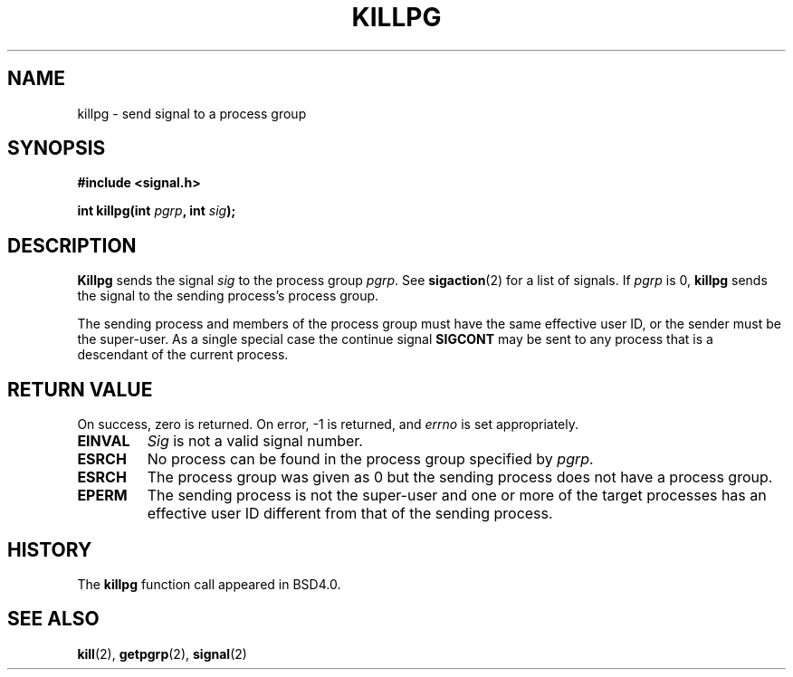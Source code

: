 .\" Copyright (c) 1980, 1991 Regents of the University of California.
.\" All rights reserved.
.\"
.\" Redistribution and use in source and binary forms, with or without
.\" modification, are permitted provided that the following conditions
.\" are met:
.\" 1. Redistributions of source code must retain the above copyright
.\"    notice, this list of conditions and the following disclaimer.
.\" 2. Redistributions in binary form must reproduce the above copyright
.\"    notice, this list of conditions and the following disclaimer in the
.\"    documentation and/or other materials provided with the distribution.
.\" 3. All advertising materials mentioning features or use of this software
.\"    must display the following acknowledgement:
.\"	This product includes software developed by the University of
.\"	California, Berkeley and its contributors.
.\" 4. Neither the name of the University nor the names of its contributors
.\"    may be used to endorse or promote products derived from this software
.\"    without specific prior written permission.
.\"
.\" THIS SOFTWARE IS PROVIDED BY THE REGENTS AND CONTRIBUTORS ``AS IS'' AND
.\" ANY EXPRESS OR IMPLIED WARRANTIES, INCLUDING, BUT NOT LIMITED TO, THE
.\" IMPLIED WARRANTIES OF MERCHANTABILITY AND FITNESS FOR A PARTICULAR PURPOSE
.\" ARE DISCLAIMED.  IN NO EVENT SHALL THE REGENTS OR CONTRIBUTORS BE LIABLE
.\" FOR ANY DIRECT, INDIRECT, INCIDENTAL, SPECIAL, EXEMPLARY, OR CONSEQUENTIAL
.\" DAMAGES (INCLUDING, BUT NOT LIMITED TO, PROCUREMENT OF SUBSTITUTE GOODS
.\" OR SERVICES; LOSS OF USE, DATA, OR PROFITS; OR BUSINESS INTERRUPTION)
.\" HOWEVER CAUSED AND ON ANY THEORY OF LIABILITY, WHETHER IN CONTRACT, STRICT
.\" LIABILITY, OR TORT (INCLUDING NEGLIGENCE OR OTHERWISE) ARISING IN ANY WAY
.\" OUT OF THE USE OF THIS SOFTWARE, EVEN IF ADVISED OF THE POSSIBILITY OF
.\" SUCH DAMAGE.
.\"
.\"     @(#)killpg.2	6.5 (Berkeley) 3/10/91
.\"
.\" Modified Fri Jul 23 21:55:01 1993 by Rik Faith (faith@cs.unc.edu)
.\"
.TH KILLPG 2 "23 July 1993" "BSD Man Page" "Linux Programmer's Manual"
.SH NAME
killpg \- send signal to a process group
.SH SYNOPSIS
.B #include <signal.h>
.sp
.BI "int killpg(int " pgrp ", int " sig );
.SH DESCRIPTION
.B Killpg
sends the signal
.I sig
to the process group
.IR pgrp .
See
.BR sigaction (2)
for a list of signals.
If
.I pgrp
is 0,
.B killpg
sends the signal to the sending process's process group.

The sending process and members of the process group must have the same
effective user ID, or the sender must be the super-user.  As a single
special case the continue signal
.B SIGCONT
may be sent to any process that is a descendant of the current process.
.SH "RETURN VALUE"
On success, zero is returned.  On error, -1 is returned, and
.I errno
is set appropriately.
.Sh ERRORS
.TP
.B EINVAL
.I Sig
is not a valid signal number.
.TP
.B ESRCH
No process can be found in the process group specified by
.IR pgrp .
.TP
.B ESRCH
The process group was given as 0 but the sending process does not
have a process group.
.TP
.B EPERM
The sending process is not the super-user and one or more of the
target processes has an effective user ID different from that of the
sending process.
.SH HISTORY
The
.B killpg
function call appeared in BSD4.0.
.SH SEE ALSO
.BR kill "(2), " getpgrp "(2), " signal (2)
